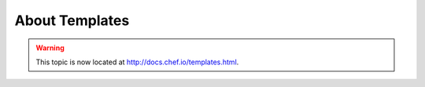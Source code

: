 =====================================================
About Templates
=====================================================

.. warning:: This topic is now located at http://docs.chef.io/templates.html.
